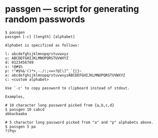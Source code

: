 * passgen --- script for generating random passwords

  #+name: usage
  #+begin_example
    $ passgen
    passgen [-c] [length] [alphabet]

    Alphabet is specificed as follows:

	l: abcdefghijklmnopqrstuvwxyz
	u: ABCDEFGHIJKLMNOPQRSTUVWXYZ
	d: 0123456789
	s: !@#$%
	p: !"#$%&'()*+,-./:;<=>?@[\]^_`{|}~
	a: abcdefghijklmnopqrstuvwxyzABCDEFGHIJKLMNOPQRSTUVWXYZ
	c: <custom alphabet>

	Use `-c' to copy password to clipboard instead of stdout.

    Examples,

	# 10 character long password picked from {a,b,c,d}
	$ passgen 10 cabcd
	abbacbaaba

	# 5 charactor long password picked from "a" and "p" alphabets above.
	$ passgen 5 pa
	?(Pqv

  #+end_example
